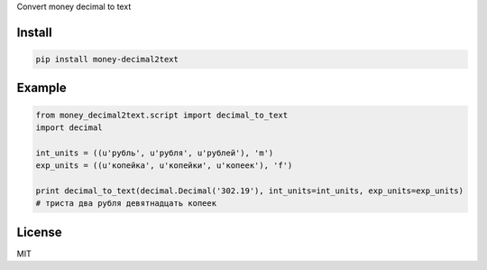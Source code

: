 Convert money decimal to text


=======
Install
=======

.. code-block:: bash

    pip install money-decimal2text

=======
Example
=======

.. code-block:: python

    from money_decimal2text.script import decimal_to_text
    import decimal

    int_units = ((u'рубль', u'рубля', u'рублей'), 'm')
    exp_units = ((u'копейка', u'копейки', u'копеек'), 'f')

    print decimal_to_text(decimal.Decimal('302.19'), int_units=int_units, exp_units=exp_units)
    # триста два рубля девятнадцать копеек


=======
License
=======

MIT
